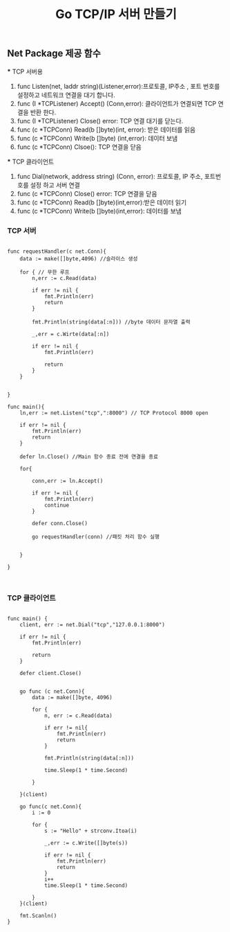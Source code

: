 #+TITLE:Go TCP/IP 서버 만들기
#+STARTUP:showall

** Net Package 제공 함수
   *** TCP 서버용
   1. func Listen(net, laddr string)(Listener,error):프로토콜, IP주소 , 포트 번호를 설정하고 네트워크 연결을 대기 합니다.
   2. func (I *TCPListener) Accept() (Conn,error): 클라이언트가 연결되면 TCP 연결을 반환 한다.
   3. func (I *TCPListener) Close() error: TCP 연결 대기를 닫는다.
   4. func (c *TCPConn) Read(b []byte)(int, error): 받은 데이터를 읽음
   5. func (c *TCPConn) Write(b []byte) (int,error): 데이터 보냄
   6. func (c *TCPConn) Clsoe(): TCP 연결을 닫음

   *** TCP 클라이언트
   1. func Dial(network, address string) (Conn, error): 프로토콜, IP 주소, 포트번호를 설정 하고 서버 연결
   2. func (c *TCPConn) Close() error: TCP 연결을 닫음
   3. func (c *TCPConn) Read(b []byte)(int,error):받은 데이터 읽기
   4. func (c *TCPConn) Write(b []byte)(int,error): 데이터를 보냄



*** TCP 서버
#+BEGIN_SRC

func requestHandler(c net.Conn){
	data := make([]byte,4096) //슬라이스 생성

	for { // 무한 루프
		n,err := c.Read(data)

		if err != nil {
			fmt.Println(err)
			return
		}

		fmt.Println(string(data[:n])) //byte 데이터 문자열 출력

		_,err = c.Wirte(data[:n])

		if err != nil {
			fmt.Println(err)

			return
		}
	}

	
}

func main(){
	ln,err := net.Listen("tcp",":8000") // TCP Protocol 8000 open

	if err != nil {
		fmt.Println(err)
		return 
	}

	defer ln.Close() //Main 함수 종료 전에 연결을 종료 

	for{

		conn,err := ln.Accept()

		if err != nil {
			fmt.Println(err)
			continue
		}

		defer conn.Close()

		go requestHandler(conn) //패킷 처리 함수 실행 

		
	}
	
}


#+END_SRC



*** TCP 클라이언트 
#+BEGIN_SRC

func main() {
	client, err := net.Dial("tcp","127.0.0.1:8000")

	if err != nil {
		fmt.Println(err)

		return
	}

	defer client.Close()


	go func (c net.Conn){
		data := make([]byte, 4096)

		for {
			n, err := c.Read(data)

			if err != nil{
				fmt.Println(err)
				return
			}

			fmt.Println(string(data[:n]))

			time.Sleep(1 * time.Second)

		}
		
	}(client)

	go func(c net.Conn){
		i := 0

		for {
			s := "Hello" + strconv.Itoa(i)

			_,err := c.Write([]byte(s))

			if err != nil {
				fmt.Println(err)
				return 
			}
			i++
			time.Sleep(1 * time.Second)
			
		}
	}(client)

	fmt.Scanln()
}


#+END_SRC
